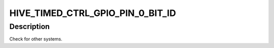 .. -*- coding: utf-8; mode: rst -*-
.. src-file: drivers/staging/media/atomisp/pci/atomisp2/css2400/hive_isp_css_common/timed_ctrl_global.h

.. _`hive_timed_ctrl_gpio_pin_0_bit_id`:

HIVE_TIMED_CTRL_GPIO_PIN_0_BIT_ID
=================================

.. c:function::  HIVE_TIMED_CTRL_GPIO_PIN_0_BIT_ID()

    ISP_CSS_2401 System Architecture Description valid for 2400, 2401.

.. _`hive_timed_ctrl_gpio_pin_0_bit_id.description`:

Description
-----------

Check for other systems.

.. This file was automatic generated / don't edit.

